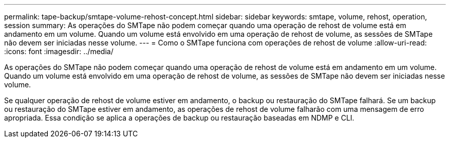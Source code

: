 ---
permalink: tape-backup/smtape-volume-rehost-concept.html 
sidebar: sidebar 
keywords: smtape, volume, rehost, operation, session 
summary: As operações do SMTape não podem começar quando uma operação de rehost de volume está em andamento em um volume. Quando um volume está envolvido em uma operação de rehost de volume, as sessões de SMTape não devem ser iniciadas nesse volume. 
---
= Como o SMTape funciona com operações de rehost de volume
:allow-uri-read: 
:icons: font
:imagesdir: ../media/


[role="lead"]
As operações do SMTape não podem começar quando uma operação de rehost de volume está em andamento em um volume. Quando um volume está envolvido em uma operação de rehost de volume, as sessões de SMTape não devem ser iniciadas nesse volume.

Se qualquer operação de rehost de volume estiver em andamento, o backup ou restauração do SMTape falhará. Se um backup ou restauração do SMTape estiver em andamento, as operações de rehost de volume falharão com uma mensagem de erro apropriada. Essa condição se aplica a operações de backup ou restauração baseadas em NDMP e CLI.
